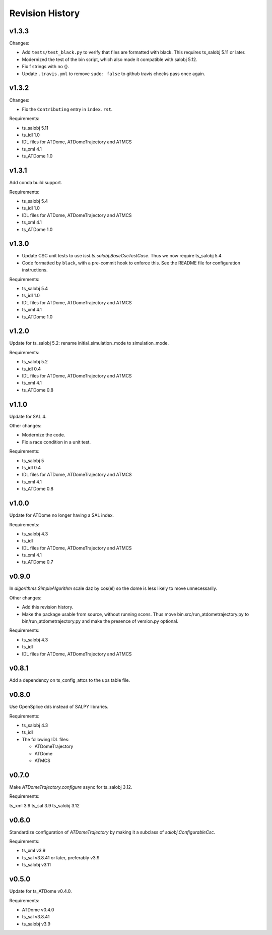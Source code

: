 .. py:currentmodule:: lsst.ts.ATDomeTrajectory

.. _lsst.ts.ATDomeTrajectory.revision_history:

################
Revision History
################

v1.3.3
======

Changes:

* Add ``tests/test_black.py`` to verify that files are formatted with black.
  This requires ts_salobj 5.11 or later.
* Modernized the test of the bin script, which also made it compatible with salobj 5.12.
* Fix f strings with no {}.
* Update ``.travis.yml`` to remove ``sudo: false`` to github travis checks pass once again.

v1.3.2
======

Changes:

* Fix the ``Contributing`` entry in ``index.rst``.

Requirements:

* ts_salobj 5.11
* ts_idl 1.0
* IDL files for ATDome, ATDomeTrajectory and ATMCS
* ts_xml 4.1
* ts_ATDome 1.0

v1.3.1
======

Add conda build support.

Requirements:

* ts_salobj 5.4
* ts_idl 1.0
* IDL files for ATDome, ATDomeTrajectory and ATMCS
* ts_xml 4.1
* ts_ATDome 1.0


v1.3.0
======

* Update CSC unit tests to use `lsst.ts.salobj.BaseCscTestCase`.
  Thus we now require ts_salobj 5.4.
* Code formatted by ``black``, with a pre-commit hook to enforce this. See the README file for configuration instructions.

Requirements:

* ts_salobj 5.4
* ts_idl 1.0
* IDL files for ATDome, ATDomeTrajectory and ATMCS
* ts_xml 4.1
* ts_ATDome 1.0


v1.2.0
======

Update for ts_salobj 5.2: rename initial_simulation_mode to simulation_mode.

Requirements:

* ts_salobj 5.2
* ts_idl 0.4
* IDL files for ATDome, ATDomeTrajectory and ATMCS
* ts_xml 4.1
* ts_ATDome 0.8

v1.1.0
======
Update for SAL 4.

Other changes:

* Modernize the code.
* Fix a race condition in a unit test.

Requirements:

* ts_salobj 5
* ts_idl 0.4
* IDL files for ATDome, ATDomeTrajectory and ATMCS
* ts_xml 4.1
* ts_ATDome 0.8

v1.0.0
======
Update for ATDome no longer having a SAL index.

Requirements:

* ts_salobj 4.3
* ts_idl
* IDL files for ATDome, ATDomeTrajectory and ATMCS
* ts_xml 4.1
* ts_ATDome 0.7

v0.9.0
======
In `algorithms.SimpleAlgorithm` scale daz by cos(el) so the dome is less likely to move unnecessarily.

Other changes:

* Add this revision history.
* Make the package usable from source, without running scons.
  Thus move bin.src/run_atdometrajectory.py to bin/run_atdometrajectory.py and make the presence of version.py optional.

Requirements:

* ts_salobj 4.3
* ts_idl
* IDL files for ATDome, ATDomeTrajectory and ATMCS

v0.8.1
======
Add a dependency on ts_config_attcs to the ups table file.

v0.8.0
======
Use OpenSplice dds instead of SALPY libraries.

Requirements:

* ts_salobj 4.3
* ts_idl
* The following IDL files:

  * ATDomeTrajectory
  * ATDome
  * ATMCS

v0.7.0
======
Make `ATDomeTrajectory.configure` async for ts_salobj 3.12.

Requirements:

ts_xml 3.9
ts_sal 3.9
ts_salobj 3.12

v0.6.0
======
Standardize configuration of `ATDomeTrajectory` by making it a subclass of `salobj.ConfigurableCsc`.

Requirements:

* ts_xml v3.9
* ts_sal v3.8.41 or later, preferably v3.9
* ts_salobj v3.11

v0.5.0
======
Update for ts_ATDome v0.4.0.

Requirements:

* ATDome v0.4.0
* ts_sal v3.8.41
* ts_salobj v3.9

